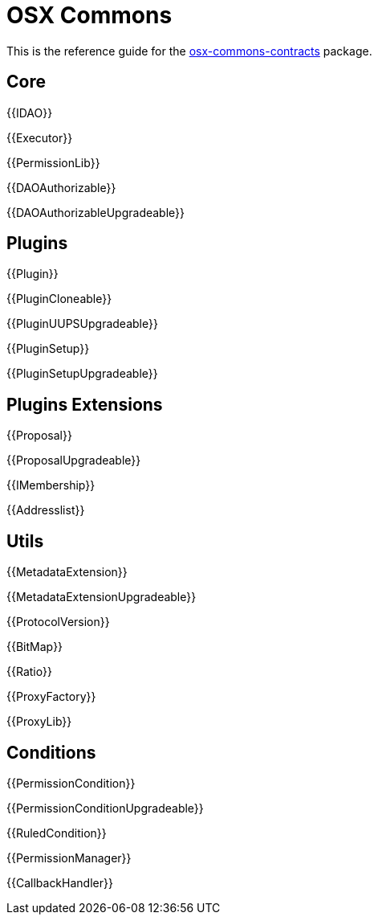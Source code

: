 = OSX Commons

This is the reference guide for the link:https://github.com/aragon/osx-commons[osx-commons-contracts] package.

== Core

{{IDAO}}

{{Executor}}

{{PermissionLib}}

{{DAOAuthorizable}}

{{DAOAuthorizableUpgradeable}}

== Plugins

{{Plugin}}

{{PluginCloneable}}

{{PluginUUPSUpgradeable}}

{{PluginSetup}}

{{PluginSetupUpgradeable}}

== Plugins Extensions

{{Proposal}}

{{ProposalUpgradeable}}

{{IMembership}}

{{Addresslist}}

== Utils

{{MetadataExtension}}

{{MetadataExtensionUpgradeable}}

{{ProtocolVersion}}

{{BitMap}}

{{Ratio}}

{{ProxyFactory}}

{{ProxyLib}}

== Conditions

{{PermissionCondition}}

{{PermissionConditionUpgradeable}}

{{RuledCondition}}

{{PermissionManager}}

{{CallbackHandler}}
